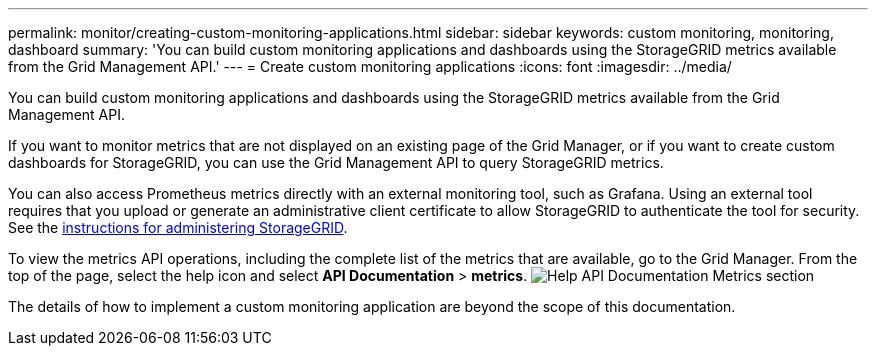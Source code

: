 ---
permalink: monitor/creating-custom-monitoring-applications.html
sidebar: sidebar
keywords: custom monitoring, monitoring, dashboard
summary: 'You can build custom monitoring applications and dashboards using the StorageGRID metrics available from the Grid Management API.'
---
= Create custom monitoring applications
:icons: font
:imagesdir: ../media/

[.lead]
You can build custom monitoring applications and dashboards using the StorageGRID metrics available from the Grid Management API.

If you want to monitor metrics that are not displayed on an existing page of the Grid Manager, or if you want to create custom dashboards for StorageGRID, you can use the Grid Management API to query StorageGRID metrics.

You can also access Prometheus metrics directly with an external monitoring tool, such as Grafana. Using an external tool requires that you upload or generate an administrative client certificate to allow StorageGRID to authenticate the tool for security. See the xref:../admin/index.adoc[instructions for administering StorageGRID].

To view the metrics API operations, including the complete list of the metrics that are available, go to the Grid Manager. From the top of the page, select the help icon and select *API Documentation* > *metrics*. image:../media/help_api_docs_metrics.png[Help API Documentation Metrics section]

The details of how to implement a custom monitoring application are beyond the scope of this documentation.